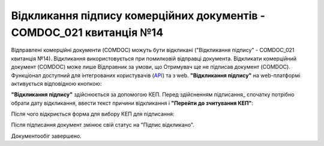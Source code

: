 ########################################################################################################################
Відкликання підпису комерційних документів - COMDOC_021 квитанція №14
########################################################################################################################

.. початок блоку для Comdoc_Revoke

Відправлені комерційні документи (COMDOC) можуть бути відкликані ("Відкликання підпису" - COMDOC_021 квитанція №14). Відкликання використовується при помилковій відправці документа. Відкликати комерційний документ (COMDOC) може лише Відправник за умови, що Отримувач ще не підписав документ (COMDOC). Функціонал доступний для інтегрованих користувачів (`API <https://wiki.edin.ua/uk/latest/integration_2_0/APIv2/APIv2_list.html>`_) та з web. **"Відкликання підпису"** на web-платформі активується відповідною кнопкою:

.. image:: /_constant/comdoc_revoke/comdoc_revoke_001.png
   :align: center

**"Відкликання підпису"** здійснюється за допомогою КЕП. Перед здійсненням підписання_ спочатку потрібно обрати дату відкликання, ввести текст причини відкликання і **"Перейти до зчитування КЕП"**:

.. image:: /_constant/comdoc_revoke/comdoc_revoke_004.png
   :align: center

Після чого відкриється форма для вибору КЕП для підписання:

.. image:: /_constant/comdoc_sign.png
   :align: center

Після підписання документ змінює свій статус на "Підпис відкликано". 

.. image:: /_constant/comdoc_revoke/comdoc_revoke_003.png
   :align: center

Документообіг завершено.

.. кінець блоку для Comdoc_Revoke
